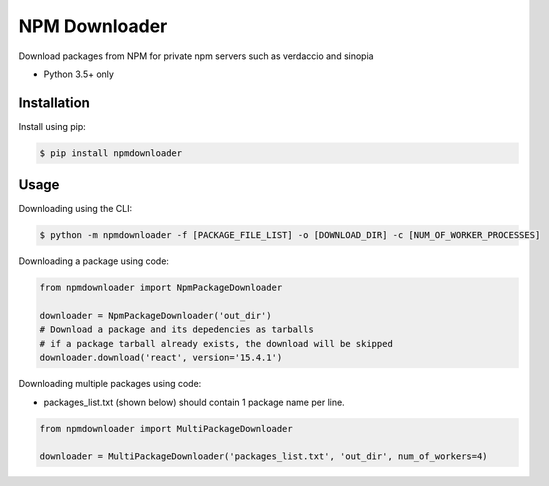 NPM Downloader
==============
Download packages from NPM for private npm servers such as verdaccio and sinopia

- Python 3.5+ only

Installation
------------

Install using pip:

.. code:: bash

  $ pip install npmdownloader

Usage
-----
Downloading using the CLI:
 
.. code:: bash

    $ python -m npmdownloader -f [PACKAGE_FILE_LIST] -o [DOWNLOAD_DIR] -c [NUM_OF_WORKER_PROCESSES]

Downloading a package using code:

.. code:: python

  from npmdownloader import NpmPackageDownloader

  downloader = NpmPackageDownloader('out_dir')
  # Download a package and its depedencies as tarballs
  # if a package tarball already exists, the download will be skipped
  downloader.download('react', version='15.4.1')

Downloading multiple packages using code:

- packages_list.txt (shown below) should contain 1 package name per line.

.. code:: python

  from npmdownloader import MultiPackageDownloader

  downloader = MultiPackageDownloader('packages_list.txt', 'out_dir', num_of_workers=4)
